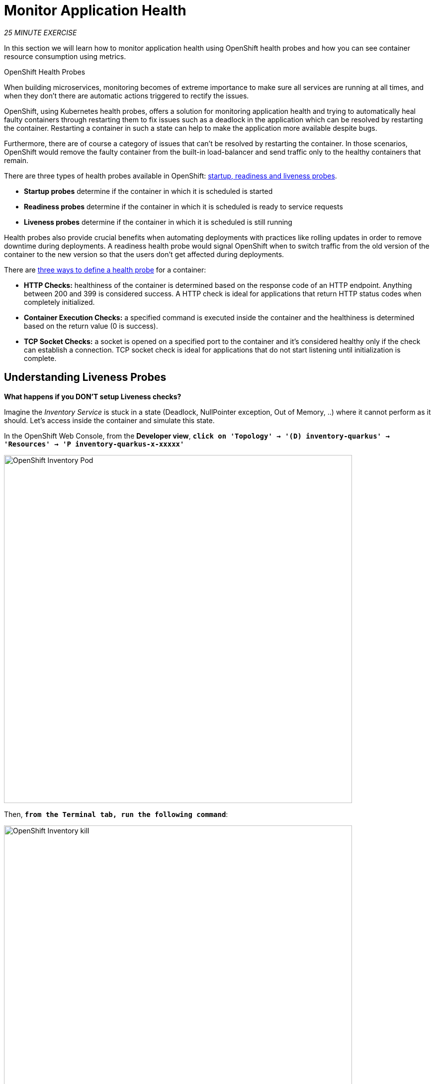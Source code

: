 = Monitor Application Health
:navtitle: Monitor Application Health

_25 MINUTE EXERCISE_

In this section we will learn how to monitor application health using OpenShift
health probes and how you can see container resource consumption using metrics.

[sidebar]
.OpenShift Health Probes
--

When building microservices, monitoring becomes of extreme importance to make sure all services
are running at all times, and when they don't there are automatic actions triggered to rectify
the issues.

OpenShift, using Kubernetes health probes, offers a solution for monitoring application
health and trying to automatically heal faulty containers through restarting them to fix issues such as
a deadlock in the application which can be resolved by restarting the container. Restarting a container
in such a state can help to make the application more available despite bugs.

Furthermore, there are of course a category of issues that can't be resolved by restarting the container.
In those scenarios, OpenShift would remove the faulty container from the built-in load-balancer and send traffic
only to the healthy containers that remain.

There are three types of health probes available in OpenShift: https://docs.openshift.com/container-platform/4.10/applications/application-health.html#application-health-about_application-health[startup, readiness and liveness probes^].

* **Startup probes** determine if the container in which it is scheduled is started
* **Readiness probes** determine if the container in which it is scheduled is ready to service requests
* **Liveness probes** determine if the container in which it is scheduled is still running


Health probes also provide crucial benefits when automating deployments with practices like rolling updates in
order to remove downtime during deployments. A readiness health probe would signal OpenShift when to switch
traffic from the old version of the container to the new version so that the users don't get affected during
deployments.

There are https://docs.openshift.com/container-platform/4.10/applications/application-health.html#application-health-about_types_application-health[three ways to define a health probe^] for a container:

* **HTTP Checks:** healthiness of the container is determined based on the response code of an HTTP
endpoint. Anything between 200 and 399 is considered success. A HTTP check is ideal for applications
that return HTTP status codes when completely initialized.

* **Container Execution Checks:** a specified command is executed inside the container and the healthiness is
determined based on the return value (0 is success).

* **TCP Socket Checks:** a socket is opened on a specified port to the container and it's considered healthy
only if the check can establish a connection. TCP socket check is ideal for applications that do not
start listening until initialization is complete.
--

[#understanding_liveness]
==  Understanding Liveness Probes

**What happens if you DON'T setup Liveness checks?**

Imagine the _Inventory Service_ is stuck in a state (Deadlock, NullPointer exception, Out of Memory, ..)
where it cannot perform as it should. Let's access inside the container and simulate this state.

In the OpenShift Web Console, from the **Developer view**,
`*click on 'Topology' -> '(D) inventory-quarkus' -> 'Resources' -> 'P inventory-quarkus-x-xxxxx'*`

image::openshift-inventory-pod.png[OpenShift Inventory Pod, 700]

Then, `*from the Terminal tab, run the following command*`:

image::openshift-inventory-kill.png[OpenShift Inventory kill, 700]

[source,shell,subs="{markup-in-source}",role=copypaste]
----
kill 1
----

So **you just suspend the _Inventory Service_ java process** to simulate a stuck situation.

In the OpenShift Web Console, `*click on the 'Events' and 'Logs' tabs *` and notice that
**everything seems to be ok**.

image::openshift-inventory-events.png[OpenShift Inventory Events, 500]

image::openshift-inventory-logs.png[OpenShift Inventory Logs, 500]

Now, `*try to access your Inventory Service*`.
**You don't have any response anymore** (as the process has been stopped previously).

Often, applications need a restart to work correctly again.

In the OpenShift Web Console, `*click on 'Actions' -> 'Delete Pod' -> 'Delete'*`

image::openshift-inventory-delete-pod.png[OpenShift Inventory Delete Pod, 700]

A new instance (pod) will be redeployed. 

**Now the _Inventory Service_ is working again.**

To make your application more robust and reliable, a **Liveness check**  will be used to check
if the container itself has become unresponsive. If the liveness probe fails due to a condition such as a deadlock,
the container could automatically restart (based on its restart policy).

[#configuring_liveness]
== Configuring Liveness Probes

https://quarkus.io/guides/health-guide[SmallRye Health^] is a Quarkus extension which utilizes the MicroProfile Health specification.
It allows applications to provide information about their state to external viewers which is typically useful
in cloud environments where automated processes must be able to determine whether the application should be discarded or restarted.
This extension is already present in the Inventory Microservice and you can check that by accessing the path `/q/health` under the URL of the Route associated 
to it:

image::health-endpoint.png[Health endpoint, 700]

You should have the following output:

[source,json,subs="{markup-in-source}"]
----
{
    "status": "UP",
    "checks": [
        {
            "name": "Database connection(s) health check",
            "status": "UP"
        }
    ]
}
----

In the OpenShift Web Console], from the **Developer view**,
`*click on 'Topology' -> '(D) inventory-quarkus' -> 'Actions ->'Edit Health Checks'*`.

image::openshift-inventory-add-health-check.png[Inventory Edit Health Check, 700]

Then `*click on 'Liveness Probe Added'*`

image::openshift-inventory-add-liveness-probe.png[Inventory Edit Liveness Probe, 500]

`*Enter the following information:*`

.Liveness Probe
[%header,cols=2*]
|===
|Parameter
|Value

|Type
|HTTP GET

|Use HTTPS
|_Unchecked_

|HTTP Headers
|_Empty_

|Path
|/q/health/live

|Port
|8080

|Failure Threshold
|3

|Success Threshold
|1

|Initial Delay
|10

|Period
|10

|Timeout
|1

|===

[IMPORTANT]
====
When you added the Liveness probe, a Readiness probe was also added automatically. Since you haven't configured the Readiness probe, delete it before clicking the *Save* button or you might receive an error in the UI.
====

Finally `*click on the check icon and the 'Save' button*`. OpenShift automates deployments using
https://docs.openshift.com/container-platform/4.10/welcome/index.html[deployment triggers^]
that react to changes to the container image or configuration.
Therefore, as soon as you define the probe, OpenShift automatically redeploys the pod using the new configuration including the liveness probe.

[#testing_liveness]
== Testing Liveness Probes

As you did previously, in the OpenShift Web Console, from the **Developer view**,
`*access into the container and suspend the _Inventory Service_ java process*`.

Then, still in the OpenShift Web Console, `*click on the 'Events' tab*`.

After 3 failed checks, OpenShift automatically restarts the container.

image::openshift-inventory-events-failed-check.png[OpenShift Inventory Event Failed Check, 500]


[#understanding_readiness]
==  Understanding Readiness Probes

**What happens if you DON'T setup Readiness checks?**

Let's imagine you have traffic to the _Catalog Service_

`*Execute the following commands in the '>_' terminal window*`

[source,shell,subs="{markup-in-source}",role=copypaste]
----
for i in {1..60}
do 
    if [ $(curl -s -w "200" -o /dev/null http://catalog-spring-boot:8080/actuator/health) == "200" ]
    then 
        MSG="\033[0;32mThe request to Inventory Service has succeeded\033[0m"
    else 
        MSG="\033[0;31mERROR - The request to Inventory Service has failed\033[0m" 
    fi
    
    echo -e $MSG
    sleep 2s
done
----

You should have the following output:

image::che-catalog-traffic-ok.png[Catalog Traffic OK, 500]

Now let's scale out your _Catalog Service_ to 2 instances.

In the OpenShift Web Console, from the **Developer view**,
`*click on 'Topology' -> '(D) catalog-spring-boot' -> 'Details' then click once on the up arrows
on the right side of the pod blue circle*`.

image::openshift-scale-out-catalog.png[OpenShift Scale Out Catalog, 700]

You should see the 2 instances (pods) running.
Now, `*switch back to your '>_' terminal window*` and check the output of the `curl` commands:

image::che-catalog-traffic-ko.png[Catalog Traffic KO, 500]

**Why do some requests failed? Because as soon as the container is created, the traffic is sent to this new instance even if the application is not ready.**
(The _Catalog Service_ takes more than 20 seconds to start up).

In order to prevent this behaviour, a **Readiness check** is needed. It determines if the container in which it is scheduled is ready to service requests.
If the readiness probe fails a container, the endpoints controller ensures the container has its IP address removed from the endpoints of all services.
A readiness probe can be used to signal to the endpoints controller that even though a container is running, it should not receive any traffic from a proxy.

[#configuring_readiness]
==  Configuring Readiness Probes

First, scale down your _Catalog Service_ to 1 instance. In the {OPENSHIFT_CONSOLE_URL}[OpenShift Web Console^, role='params-link'], from the **Developer view**,
`*click on 'Topology' -> '(D) catalog-coolstore' -> 'Details' then click once on the down arrows
on the right side of the pod blue circle*`.

http://docs.spring.io/spring-boot/docs/current/reference/htmlsingle/#production-ready[Spring Boot Actuator^] is a
sub-project of Spring Boot which adds health and management HTTP endpoints to the application. Enabling Spring Boot
Actuator is done via adding **org.springframework.boot:spring-boot-starter-actuator** dependency to the Maven project
dependencies which is already done for the **Catalog Service**.

Verify that the health endpoint works for the **Catalog Service** using `*curl*`.

In your browser, access the path `/actuator/health` under the URL associated to the Route of Catalog microservice:

image::actuator-endpoint.png[Actuator endpoint, 700]

You should have the following output:

[source,json,subs="{markup-in-source}"]
----
{"status":"UP"}
----

In the OpenShift Web Console, from the **Developer view**,
`*click on 'Topology' -> '(D) catalog-coolstore' -> 'Add Health Checks'*`.

image::openshift-catalog-add-health-check.png[Catalog Add Health Check, 700]

Then `*click on 'Add Readiness Probe'*`

image::openshift-catalog-add-readiness-probe.png[Catalog Add Readiness Probe, 500]

`*Enter the following information:*`

.Readiness Probe
[%header,cols=2*]
|===
|Parameter
|Value

|Type
|HTTP GET

|Use HTTPS
|_Unchecked_

|HTTP Headers
|_Empty_

|Path
|/actuator/health

|Port
|8080

|Failure Threshold
|3

|Success Threshold
|1

|Initial Delay
|0

|Period
|10

|Timeout
|1

|===

Finally `*click on the check icon and the 'Add' button*`. The Readiness check is now set up.

[#testing_Readiness]
== Testing Readiness Probes

Now let's test it as you did previously.
`*Generate traffic to  Catalog Service*` and then, in the OpenShift Web Console,
`*scale out the Catalog Service to 2 instances (pods)*`

You should not see any error means that you can now **scale out your _Catalog Service_ with no downtime.**

[#understanding_startup]
==  Understanding Startup Probes

**Startup probes** are similar to liveness probes but only executed at startup.
When a startup probe is configured, the other probes are disabled until it suceeds.

Sometimes, some (legacy) applications might need extra times for their first initialization.
In such cases, setting a longer liveness internal might compromise the main benefit of this probe ie providing
the fast response to stuck states.

**Startup probes** are useful to cover this worse case startup time.

[#monitoring_all_applications]
== Monitoring All Application Healths

Now you understand and know how to configure Readiness, Liveness and Startup probes, let's confirm your expertise!

`*Configure the remaining Probes to for Inventory and Catalog Probes*` using the following information:

[%header,cols=3*]
|===
|Inventory Service
|Readiness
|Startup

|Type
|HTTP GET
|HTTP GET

|Use HTTPS
|_Unchecked_
|_Unchecked_

|HTTP Headers
|_Empty_
|_Empty_

|Path
|/q/health/ready
|/q/health/live

|Port
|8080
|8080

|Failure Threshold
|3
|3

|Success Threshold
|1
|1

|Initial Delay
|0
|0

|Period
|5
|5

|Timeout
|1
|1

|===

[%header,cols=3*]
|===
|Catalog Service
|Liveness
|Startup

|Type
|HTTP GET
|HTTP GET

|Use HTTPS
|_Unchecked_
|_Unchecked_

|HTTP Headers
|_Empty_
|_Empty_

|Path
|/actuator/health
|/actuator/health

|Port
|8080
|8080

|Failure Threshold
|3
|15

|Success Threshold
|1
|1

|Initial Delay
|0
|0

|Period
|5
|10

|Timeout
|1
|1

|===

[#monitoring_application_metrics]
== Monitoring Applications Metrics

Metrics are another important aspect of monitoring applications which is required in order to
gain visibility into how the application behaves and particularly in identifying issues.

OpenShift provides container metrics out-of-the-box and displays how much memory, cpu and network
each container has been consuming over time.

In the  OpenShift Web Console, from the **Developer view**,
`*click on 'Observe'*`.

In the dashboard, you can see the different **Resource Usage** sections.
`*click on one graph to get more details*`.

image::openshift-monitoring.png[OpenShift Monitoring,740]

From the **Developer view**, `*click on 'Topology' -> any Deployment (D) and click on the associated Pod (P)*`

In the pod overview, you can see a more detailed view of the pod consumption.
The graphs can be found under the Metrics heading, or Details in earlier versions of the OpenShift console.

image::openshift-pod-details.png[OpenShift Pod Details,740]

Well done! You have completed this lab.